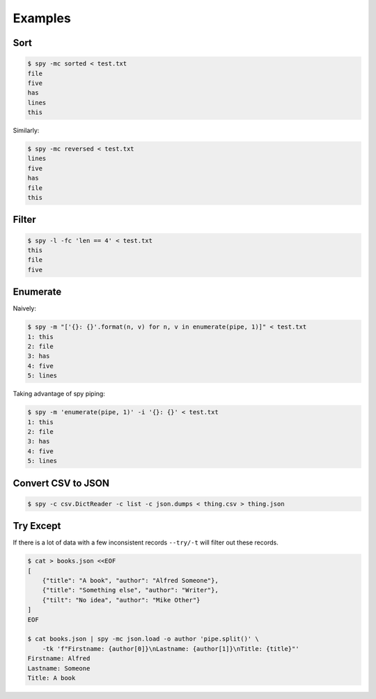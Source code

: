 ********
Examples
********

Sort
====

.. code-block:: console

   $ spy -mc sorted < test.txt
   file
   five
   has
   lines
   this

Similarly:

.. code-block:: console

   $ spy -mc reversed < test.txt
   lines
   five
   has
   file
   this


Filter
======

.. code-block:: console

   $ spy -l -fc 'len == 4' < test.txt
   this
   file
   five


Enumerate
=========

Naively:

.. code-block:: console

   $ spy -m "['{}: {}'.format(n, v) for n, v in enumerate(pipe, 1)]" < test.txt
   1: this
   2: file
   3: has
   4: five
   5: lines

Taking advantage of spy piping:

.. code-block:: console

   $ spy -m 'enumerate(pipe, 1)' -i '{}: {}' < test.txt
   1: this
   2: file
   3: has
   4: five
   5: lines


Convert CSV to JSON
===================

.. code-block:: console

   $ spy -c csv.DictReader -c list -c json.dumps < thing.csv > thing.json


Try Except
==========

If there is a lot of data with a few inconsistent records ``--try/-t`` will filter
out these records.

.. code-block:: console

   $ cat > books.json <<EOF
   [
       {"title": "A book", "author": "Alfred Someone"},
       {"title": "Something else", "author": "Writer"},
       {"tilt": "No idea", "author": "Mike Other"}
   ]
   EOF

   $ cat books.json | spy -mc json.load -o author 'pipe.split()' \
       -tk 'f"Firstname: {author[0]}\nLastname: {author[1]}\nTitle: {title}"'
   Firstname: Alfred
   Lastname: Someone
   Title: A book
